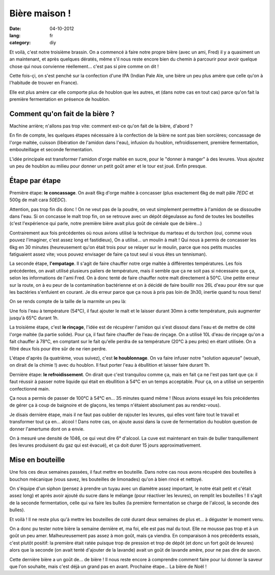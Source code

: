 Bière maison !
##############

:date: 04-10-2012
:lang: fr
:category: diy

Et voilà, c'est notre troisième brassin. On a commencé à faire notre propre
bière (avec un ami, Fred) il y a quasiment un an maintenant, et après quelques
dératés, même s'il nous reste encore bien du chemin à parcourir pour avoir
quelque chose qui nous convienne réellement… c'est pas si pire comme on dit !

Cette fois-çi, on s'est penché sur la confection d'une IPA (Indian Pale Ale, une
bière un peu plus amère que celle qu'on à l'habitude de trouver en France).

Elle est plus amère car elle comporte plus de houblon que les autres, et
(dans notre cas en tout cas) parce qu'on fait la première fermentation en
présence de houblon.

Comment qu'on fait de la bière ?
================================

Machine arrière; n'allons pas trop vite: comment est-ce qu'on fait de la bière,
d'abord ?

En fin de compte, les quelques étapes nécessaire à la confection de la bière ne
sont pas bien sorcières; concassage de l'orge maltée, cuisson (libération de
l'amidon dans l'eau), infusion du houblon, refroidissement, première
fermentation, embouteillage et seconde fermentation.

L'idée principale est transformer l'amidon d'orge maltée en sucre, pour le
"donner à manger" à des levures. Vous ajoutez un peu de houblon au milieu pour
donner un petit goût amer et le tour est joué. Enfin presque.

Étape par étape
===============

Première étape: **le concassage**. On avait 6kg d'orge maltée à concasser (plus
exactement 6kg de malt pâle *7EDC* et 500g de malt cara *50EDC*).

.. image:: images/concassage.jpg
    :width: 400px
    :alt: Image de concassage.

Attention, pas trop fin dis donc ! On ne veut pas de la poudre, on veut
simplement permettre à l'amidon de se dissoudre dans l'eau. Si on concasse le
malt trop fin, on se retrouve avec un dépôt dégeulasse au fond de toutes les
bouteilles (c'est l'expérience qui parle, notre première bière avait plus goût
de céréale que de bière…)

Contrairement aux fois précédentes où nous avions utilisé la technique du
marteau et du torchon (oui, comme vous pouvez l'imaginer, c'est assez long et
fastidieux), On a utilisé… un moulin à malt ! Qui nous à permis de concasser les
6kg en 30 minutes (heureusement qu'on était trois pour se relayer sur le
moulin, parce que nos petits muscles fatiguaient assez vite; vous pouvez
envisager de faire ça tout seul si vous êtes un tennisman).

.. image:: images/concasse.jpg
    :width: 700px
    :alt: C'est dur !

La seconde étape, **l'empatage**. Il s'agit de faire chauffer notre orge maltée
à différentes températures. Les fois précédentes, on avait utilisé plusieurs
paliers de température, mais il semble que ça ne soit pas si nécessaire que ça,
selon les informations de l'ami Fred. On à donc tenté de faire chauffer notre
malt directement à 50°C. Une petite erreur sur la route, on à eu peur de la
contamination bactérienne et on à décidé de faire bouillir nos 26L d'eau pour
être sur que les bactéries s'enfuient en courant. Je dis erreur parce que ça
nous à pris pas loin de 3h30, inertie quand tu nous tiens!

On se rends compte de la taille de la marmite un peu là:

.. image:: images/marmite.jpg
    :width: 400px
    :alt: Une grosse marmite

Une fois l'eau à température (54°C), il faut ajouter le malt et le laisser
durant 30mn à cette température, puis augmenter jusqu'à 65°C durant 1h.

La troisième étape, c'est **le rinçage**, l'idée est de récupérer l'amidon qui
s'est dissout dans l'eau et de mettre de côté l'orge maltée (la partie solide).
Pour ça, il faut faire chauffer de l'eau de rinçage. On a utilisé 10L d'eau de
rinçage qu'on a fait chauffer à 78°C, en comptant sur le fait qu'elle perdra de sa
température (20°C à peu près) en étant utilisée. On a filtré deux fois pour
être sûr de ne rien perdre.

.. image:: images/filtrage.jpg
    :width: 700px
    :alt: Filtrage filtrage...


L'étape d'après (la quatrième, vous suivez), c'est **le houblonnage**.
On va faire infuser notre "solution aqueuse" (wouah, on dirait de la chimie !)
avec du houblon. Il faut porter l'eau à ébullition et laisser faire durant 1h.

Dernière étape: **le refroidissement**. On dirait que c'est tranquilou comme
ça, mais en fait ça ne l'est pas tant que ça: il faut réussir à passer notre
liquide qui était en ébullition à 54°C en un temps acceptable. Pour ça, on
a utilisé un serpentin confectionné main.

.. image:: images/refroidisseur.jpg
    :width: 400px
    :alt: Notre refroidisseur fait main par Fred.

Ça nous a permis de passer de 100°C à 54°C en… 35 minutes quand même ! (Nous avions essayé les fois précédentes
de gérer ça à coup de baignoire et de glaçons, les temps n'étaient absolument
pas au rendez-vous).


.. image:: images/refroidissement.jpg
    :width: 700px
    :alt: Décidement pas.

Je disais dernière étape, mais il ne faut pas oublier de rajouter les
levures, qui elles vont faire tout le travail et transformer tout ça en… alcool
! Dans notre cas, on ajoute aussi dans la cuve de fermentation du houblon
question de donner l'amertume dont on a envie.

On à mesuré une densité de 1046, ce qui veut dire 6° d'alcool. La cuve est
maintenant en train de buller tranquillement (les levures produisent du gaz qui
est évacué), et ça doit durer 15 jours approximativement.

Mise en bouteille
=================

Une fois ces deux semaines passées, il faut mettre en bouteille. Dans notre cas
nous avons récupéré des bouteilles à bouchon mécanique (vous savez, les
bouteilles de limonades) qu'on à bien rincé et nettoyé.

On s'équipe d'un siphon (pensez à prendre un tuyau avec un diamètre assez
important, le notre était petit et c'était assez long) et après avoir ajouté du
sucre dans le mélange (pour réactiver les levures), on remplit les bouteilles
! Il s'agit de la seconde fermentation, celle qui va faire les bulles (la
première fermentation se charge de l'alcool, la seconde des bulles).

Et voilà ! Il ne reste plus qu'à mettre les bouteilles de coté durant deux
semaines de plus et… à déguster le moment venu.

On a donc pu tester notre bière la semaine dernière et, ma foi, elle est pas
mal du tout. Elle ne mousse pas trop et à un goût un peu amer. Malheureusement
pas assez à mon goût, mais ça viendra. En comparaison à nos précédents essais,
c'est plutôt positif: la première était ratée puisque trop de pression et trop
de dépôt (et donc un fort goût de levures) alors que la seconde (on avait tenté
d'ajouter de la lavande) avait un goût de lavande amère, pour ne pas dire de
savon.

Cette dernière bière a un goût de… de bière ! Il nous reste encore à comprendre
comment faire pour lui donner la saveur que l'on souhaite, mais c'est déjà un
grand pas en avant. Prochaine étape... La bière de Noël !
